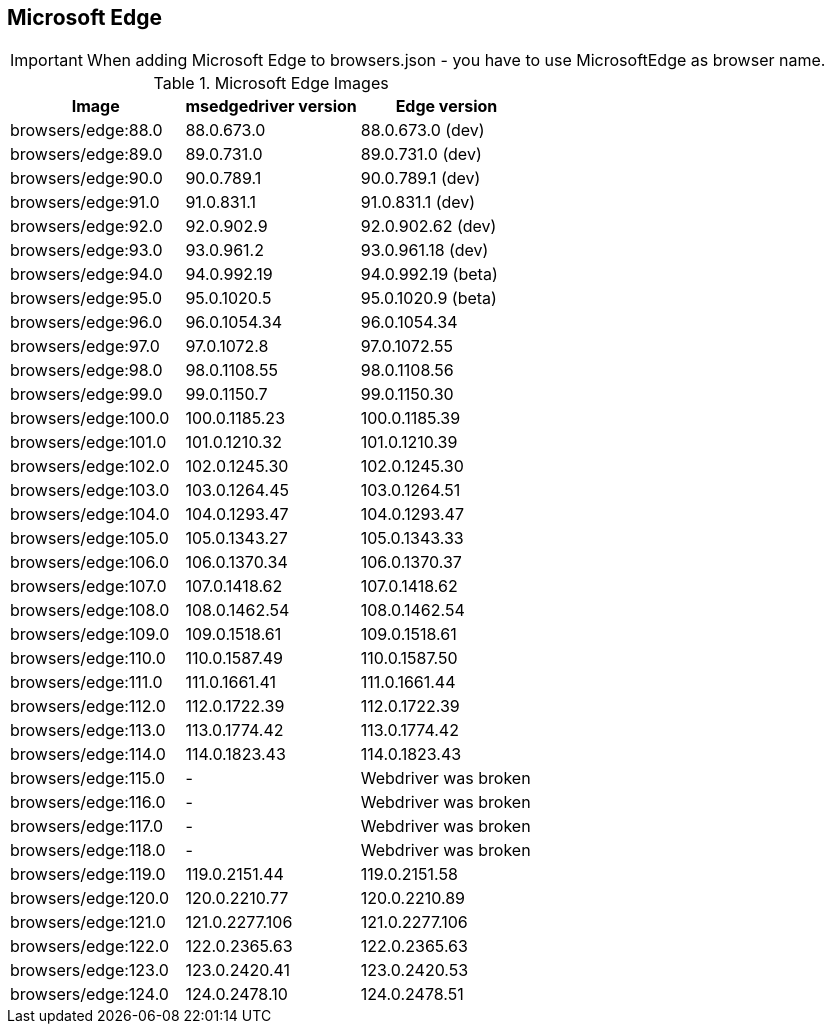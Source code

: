 == Microsoft Edge

IMPORTANT: When adding Microsoft Edge to browsers.json - you have to use MicrosoftEdge as browser name.

.Microsoft Edge Images
|===
| Image | msedgedriver version | Edge version

| browsers/edge:88.0 | 88.0.673.0 | 88.0.673.0 (dev)
| browsers/edge:89.0 | 89.0.731.0 | 89.0.731.0 (dev)
| browsers/edge:90.0 | 90.0.789.1 | 90.0.789.1 (dev)
| browsers/edge:91.0 | 91.0.831.1 | 91.0.831.1 (dev)
| browsers/edge:92.0 | 92.0.902.9 | 92.0.902.62 (dev)
| browsers/edge:93.0 | 93.0.961.2 | 93.0.961.18 (dev)
| browsers/edge:94.0 | 94.0.992.19 | 94.0.992.19 (beta)
| browsers/edge:95.0 | 95.0.1020.5 | 95.0.1020.9 (beta)
| browsers/edge:96.0 | 96.0.1054.34 | 96.0.1054.34
| browsers/edge:97.0 | 97.0.1072.8 | 97.0.1072.55
| browsers/edge:98.0 | 98.0.1108.55 | 98.0.1108.56
| browsers/edge:99.0 | 99.0.1150.7 | 99.0.1150.30
| browsers/edge:100.0 | 100.0.1185.23 | 100.0.1185.39
| browsers/edge:101.0 | 101.0.1210.32 | 101.0.1210.39
| browsers/edge:102.0 | 102.0.1245.30 | 102.0.1245.30
| browsers/edge:103.0 | 103.0.1264.45 | 103.0.1264.51
| browsers/edge:104.0 | 104.0.1293.47 | 104.0.1293.47
| browsers/edge:105.0 | 105.0.1343.27 | 105.0.1343.33
| browsers/edge:106.0 | 106.0.1370.34 | 106.0.1370.37
| browsers/edge:107.0 | 107.0.1418.62 | 107.0.1418.62
| browsers/edge:108.0 | 108.0.1462.54 | 108.0.1462.54
| browsers/edge:109.0 | 109.0.1518.61 | 109.0.1518.61
| browsers/edge:110.0 | 110.0.1587.49 | 110.0.1587.50
| browsers/edge:111.0 | 111.0.1661.41 | 111.0.1661.44
| browsers/edge:112.0 | 112.0.1722.39 | 112.0.1722.39
| browsers/edge:113.0 | 113.0.1774.42 | 113.0.1774.42
| browsers/edge:114.0 | 114.0.1823.43 | 114.0.1823.43
| browsers/edge:115.0 | - | Webdriver was broken
| browsers/edge:116.0 | - | Webdriver was broken
| browsers/edge:117.0 | - | Webdriver was broken
| browsers/edge:118.0 | - | Webdriver was broken
| browsers/edge:119.0 | 119.0.2151.44 | 119.0.2151.58
| browsers/edge:120.0 | 120.0.2210.77 | 120.0.2210.89
| browsers/edge:121.0 | 121.0.2277.106 | 121.0.2277.106
| browsers/edge:122.0 | 122.0.2365.63 | 122.0.2365.63
| browsers/edge:123.0 | 123.0.2420.41 | 123.0.2420.53
| browsers/edge:124.0 | 124.0.2478.10 | 124.0.2478.51
|===
